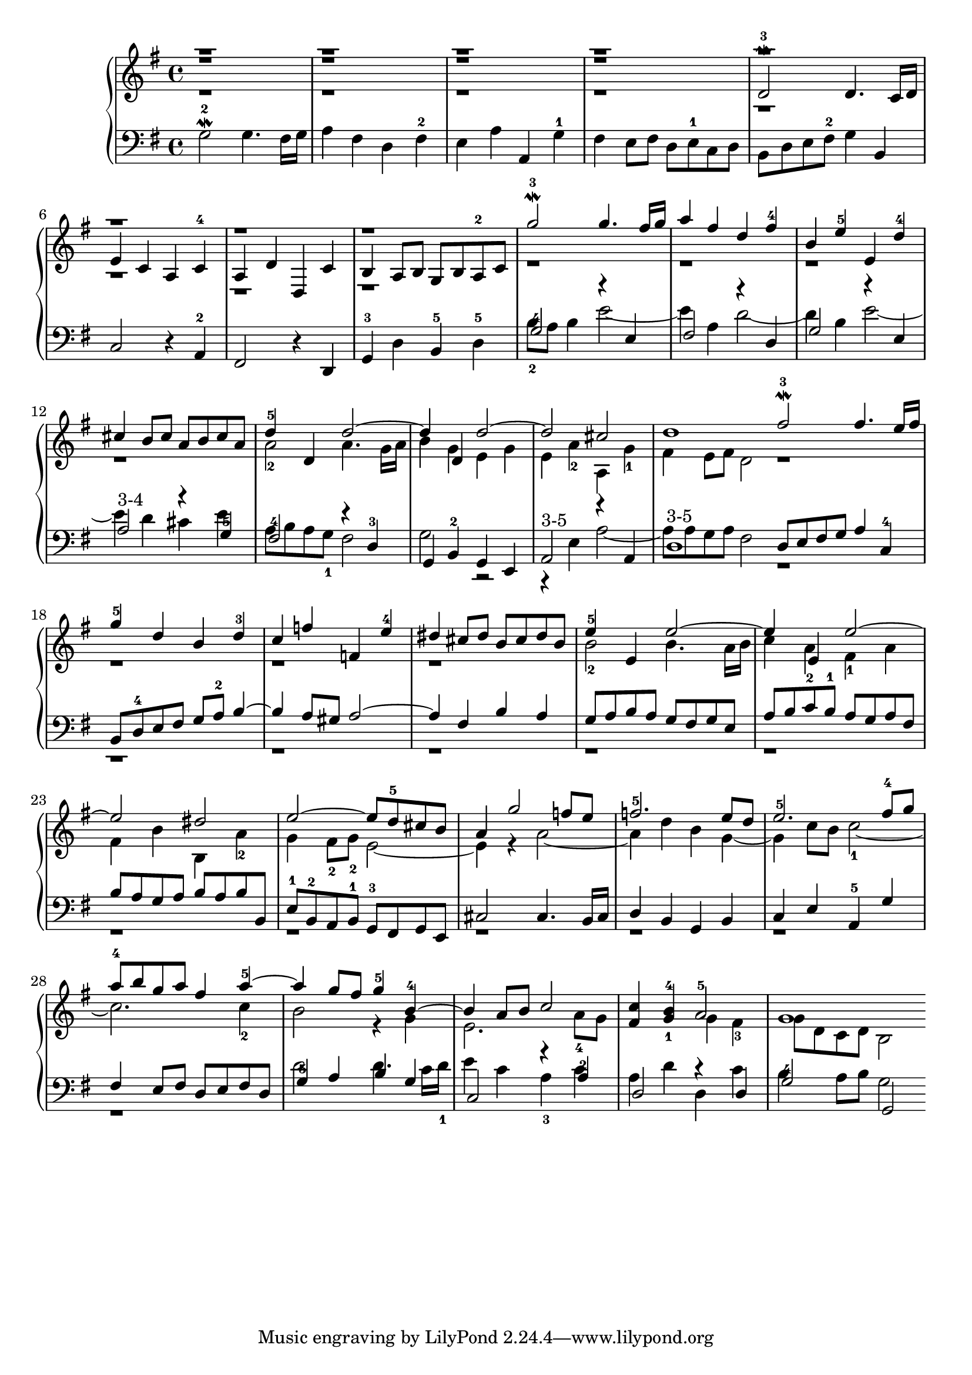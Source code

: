 % Automatically generated by BMC, the braille music compiler
\version "2.14.2"
music =
  <<
    \new PianoStaff <<
      \new Staff {
        \clef "treble"
        \key g \major
        \time 4/4
        \repeat unfold 4 { << {r1}\\{r1}\\{r1} >> } | % 1
        << {r1}\\{r1}\\{d'2\mordent -3 d'4. c'16 d'} >> | % 2
        << {r1}\\{r1}\\{e'4 c' a c'-4} >> | % 3
        << {r1}\\{r1}\\{a4 d' d c'} >> | % 4
        << {r1}\\{r1}\\{b4 a8 b g  b a-2 c'} >> | % 5
        << {g''2\mordent -3 g''4. fis''16 g''}\\{r1} >> | % 6
        << {a''4 fis'' d'' fis''-4}\\{r1} >> | % 7
        << {b'4 e''-5 e' d''-4}\\{r1} >> | % 8
        << {cis''4 b'8 cis'' a' b' cis'' a'}\\{r1} >> | % 9
        << {d''4-5 d' d''2~}\\{a'2-2 a'4. g'16 a'} >> | % 10
        << {d''4 d' d''2~}\\{b'4 g' e' g'} >> | % 11
        << {d''2 cis''}\\{e'4 a'-2  a  g'-1} >> | % 12
        << {d''1}\\{fis'4 e'8 fis' d'2 } >> \bar ":|:" % 13
        << { fis''2\mordent -3 fis''4. e''16 fis''}\\{r1} >> | % 14
        << {g''4-5 d'' b' d''-3}\\{r1} >> | % 15
        << {c''4 f'' f' e''-4}\\{r1} >> | % 16
        << {dis''4 cis''8 dis'' b' cis'' dis'' b'}\\{r1} >> | % 17
        << {e''4-5 e' e''2~}\\{b'2-2 b'4. a'16 b'} >> | % 18
        << {e''4 e' e''2~}\\{c''4 a' fis'-1 a'} >> | % 19
        << {e''2 dis''}\\{fis'4 b'  b  a'-2} >> | % 20
        << {e''2~ e''8 d''-5 cis'' b'}\\{g'4 fis'8-2 g'-2 e'2~} >> | % 21
        << {a'4 g''2 f''8 e''}\\{ e'4 r a'2~} >> | % 22
        << {f''2.-5 e''8 d''}\\{a'4 d'' b' g'~} >> | % 23
        << {e''2.-5 fis''8-4 g''}\\{g'4 c''8 b' c''2~-1} >> | % 24
        << {a''8-4 b'' g'' a'' fis''4 a''~-5}\\{c''2. c''4-2} >> | % 25
        << {a''4 g''8 fis'' g''4-5 b'~-4}\\{b'2 r4 g'} >> | % 26
        << {b'4 a'8 b' c''2~}\\{e'2. a'8-4 g'} >> | % 27
        <c'' fis'>4 <b'-4 g'~-1> <<{a'2-5}\\{ g'4 fis'4-3 }>> | % 28
        << {g'1}\\{g'8 d' c' d' b2 } >> \bar ":|" % 29
      }
      \new Staff {
        \clef "bass"
        \key g \major
        \time 4/4
        g2\mordent -2 g4. fis16 g | % 1
        a4 fis d fis-2 | % 2
        e4 a a, g-1 | % 3
        fis4 e8 fis d e-1 c d | % 4
        b,8 d e fis-2 g4 b, | % 5
        c2 r4 a,-2 | % 6
        fis,2 r4 d, | % 7
        g,4-3 d b,-5 d-5 | % 8
        << {g2-4 r4 e}\\{b8-2 a b4 e'2~} >> | % 9
        << {fis2 r4 d}\\{e'4 a d'2~} >> | % 10
        << {g2 r4 e}\\{d'4 b  e'2~} >> | % 11
        << {a2-"3-4" r4 g-5}\\{ e'4  d' cis' e'} >> | % 12
        << {fis2-4 r4 d-3}\\{a8 b a g-1 fis2} >> | % 13
        << {g,4 b,-2 g, e,}\\{g2 r} >> | % 14
        << {a,2-"3-5" r4 a,}\\{r4 e a2~} >> | % 15
        << {d1-"3-5"}\\{a8 a g a fis2 } >> \bar ":|:" % 16
        << { d8 e fis g a4 c-4}\\{r1} >> | % 17
        << {b,8 d-4 e fis g a-2 b4~}\\{r1} >> | % 18
        << {b4 a8 gis a2~}\\{r1} >> | % 19
        << {a4 fis b a}\\{r1} >> | % 20
        << {g8 a b a g fis g e}\\{r1} >> | % 21
        << {a8 b c'-2 b-1 a g a fis}\\{r1} >> | % 22
        << {b8 a g a b a b b,}\\{r1} >> | % 23
        << {e8-1 b,-2 a, b,-1 g,-3 fis, g, e,}\\{r1} >> | % 24
        << {cis2 cis4. b,16 cis}\\{r1} >> | % 25
        << {d4 b, g, b,}\\{r1} >> | % 26
        << {c4 e a,-5 g}\\{r1} >> | % 27
        << {fis4 e8 fis d e fis d}\\{r1} >> | % 28
        << {g4-5 a b g}\\{d'2 d'4. c'16 d'-1} >> | % 29
        << {c2 r4 a-2}\\{ e'4  c' a-3 c'} >> | % 30
        << {d2 r4 d}\\{a4 d' d c'} >> | % 31
        << {g2-4 g,}\\{b4 a8 b g2 } >> \bar ":|" % 32
      }
    >>
  >>

\score {
  \music
  \layout { }
}
\score {
  \unfoldRepeats \music
  \midi { }
}
